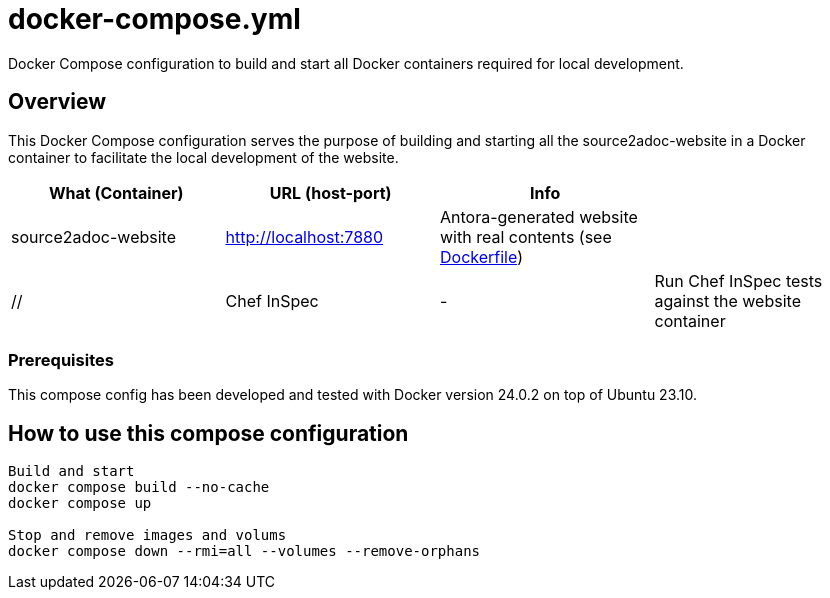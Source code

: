 = docker-compose.yml

Docker Compose configuration to build and start all Docker containers required for local development.

== Overview

This Docker Compose configuration serves the purpose of building and starting all
the source2adoc-website in a Docker container to facilitate the local development of the website.

|===
| What (Container) | URL (host-port) | Info |

| source2adoc-website
| http://localhost:7880
| Antora-generated website with real contents (see xref:AUTO-GENERATED:Dockerfile.adoc[Dockerfile])
|

| //
| Chef InSpec
| -
| Run Chef InSpec tests against the website container
|===

=== Prerequisites

This compose config has been developed and tested with Docker version 24.0.2 on top of
Ubuntu 23.10.

== How to use this compose configuration

[source, bash]

----
Build and start
docker compose build --no-cache
docker compose up

Stop and remove images and volums
docker compose down --rmi=all --volumes --remove-orphans
----
